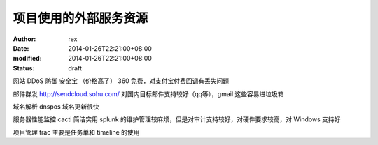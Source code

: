 
项目使用的外部服务资源
######################


:author: rex
:date: 2014-01-26T22:21:00+08:00
:modified: 2014-01-26T22:21:00+08:00
:status: draft


网站 DDoS 防御 安全宝 （价格高了）  360 免费，对支付宝付费回调有丢失问题

邮件群发 http://sendcloud.sohu.com/ 对国内目标邮件支持较好（qq等），gmail 这些容易进垃圾箱

域名解析 dnspos 域名更新很快

服务器性能监控 cacti 简洁实用 splunk 的维护管理较麻烦，但是对审计支持较好，对硬件要求较高，对 Windows 支持好

项目管理 trac 主要是任务单和 timeline 的使用
